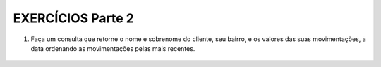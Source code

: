EXERCÍCIOS Parte 2
==================

1. Faça um consulta que retorne o nome e sobrenome do cliente, seu bairro, e os valores das suas movimentações, a data ordenando as movimentações pelas mais recentes.

  .. code-block:: sql
    :linenos:

    SELECT ClienteNome, ClienteSobrenome, ClienteBairro, MovimentoData, MovimentoValor
      FROM Clientes, Contas, Movimentos
      WHERE Clientes.ClienteCodigo=Contas.ClienteCodigo
      AND Contas.ContaNumero=Movimentos.ContaNumero 
      ORDER BY MovimentoData desc);


